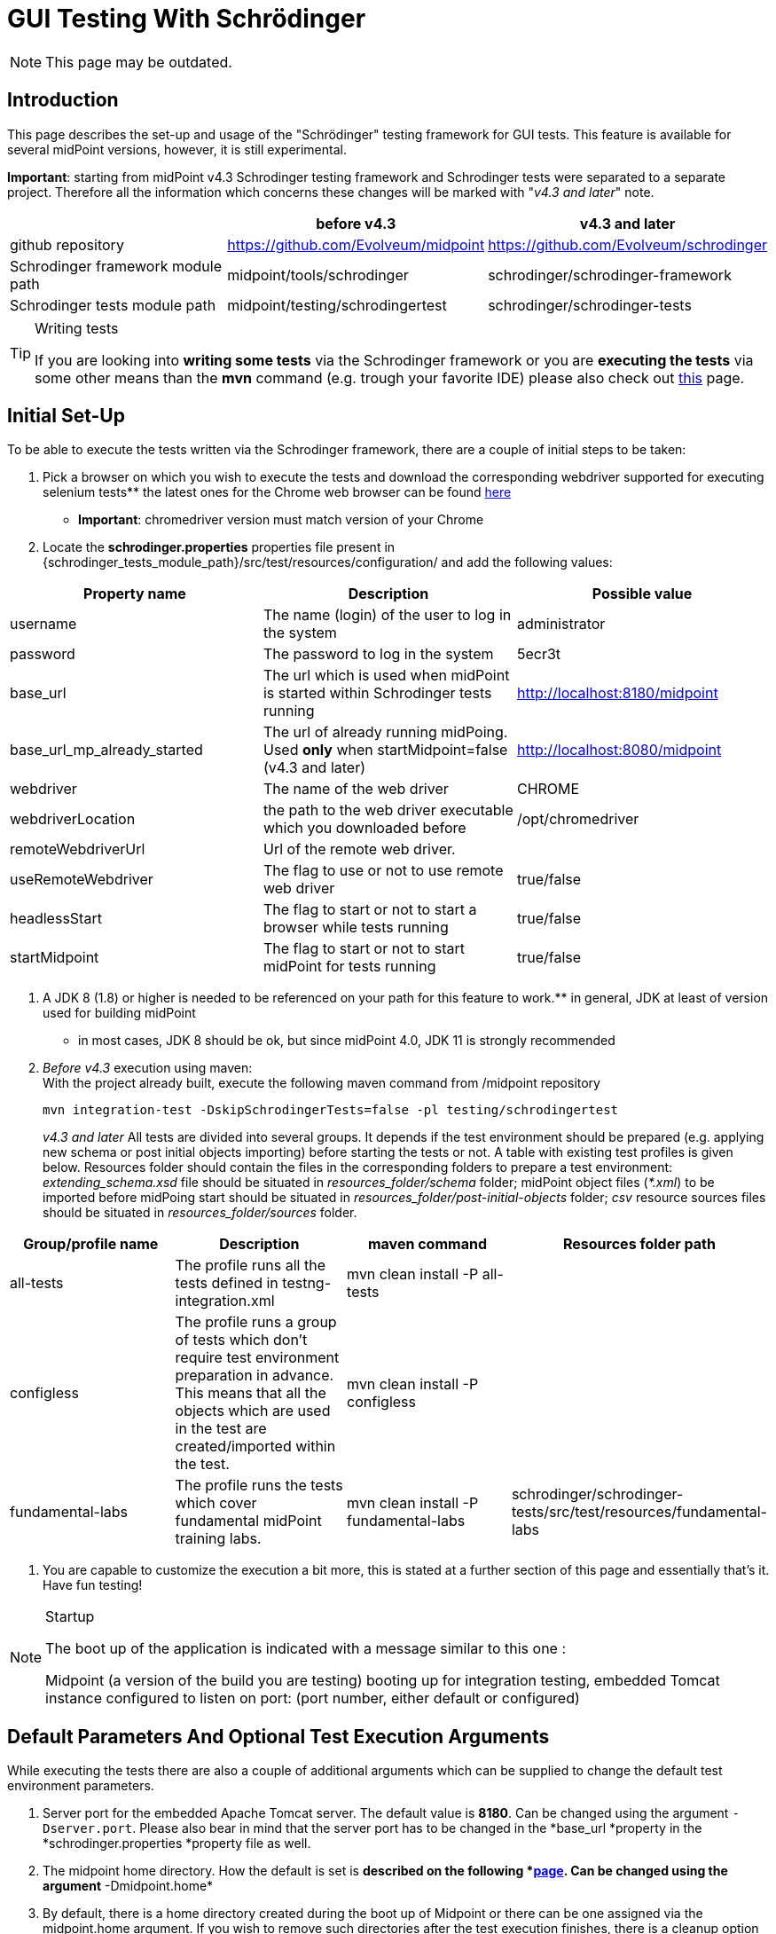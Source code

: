 = GUI Testing With Schrödinger
:page-wiki-name: GUI testing with Schrödinger
:page-wiki-metadata-create-user: mmacik
:page-wiki-metadata-create-date: 2018-07-09T11:14:13.919+02:00
:page-wiki-metadata-modify-user: semancik
:page-wiki-metadata-modify-date: 2020-10-19T14:45:55.137+02:00
:page-upkeep-status: red

NOTE: This page may be outdated.

== Introduction

This page describes the set-up and usage of the "Schrödinger" testing framework for GUI tests.
This feature is available for several midPoint versions, however, it is still experimental.

*Important*: starting from midPoint v4.3 Schrodinger testing framework and Schrodinger tests were
separated to a separate project. Therefore all the information which concerns these changes will be
marked with "_v4.3 and later_" note.


|===
| |before v4.3 |v4.3 and later

|github repository
|https://github.com/Evolveum/midpoint
|https://github.com/Evolveum/schrodinger

|Schrodinger framework module path
|midpoint/tools/schrodinger
|schrodinger/schrodinger-framework

|Schrodinger tests module path
|midpoint/testing/schrodingertest
|schrodinger/schrodinger-tests

|===


[TIP]
.Writing tests
====
If you are looking into *writing some tests* via the Schrodinger framework or you are *executing the tests* via some other means than the *mvn* command (e.g. trough your favorite IDE) please also check out link:../writing-tests-with-schrodinger/[this] page.
====


== Initial Set-Up

To be able to execute the tests written via the Schrodinger framework, there are a couple of initial steps to be taken:

. Pick a browser on which you wish to execute the tests and download the corresponding webdriver supported for executing selenium tests** the latest ones for the Chrome web browser can be found link:http://chromedriver.chromium.org/downloads[here]

** *Important*: chromedriver version must match version of your Chrome

. Locate the *schrodinger.properties* properties file present in {schrodinger_tests_module_path}/src/test/resources/configuration/ and add the following values:


|===
|Property name |Description |Possible value

|username
|The name (login) of the user to log in the system
|administrator

|password
|The password to log in the system
|5ecr3t

|base_url
|The url which is used when midPoint is started within Schrodinger tests running
|http://localhost:8180/midpoint

|base_url_mp_already_started
|The url of already running midPoing. Used *only* when startMidpoint=false (v4.3 and later)
|http://localhost:8080/midpoint

|webdriver
|The name of the web driver
|CHROME

|webdriverLocation
|the path to the web driver executable which you downloaded before
|/opt/chromedriver

|remoteWebdriverUrl
|Url of the remote web driver.
|

|useRemoteWebdriver
|The flag to use or not to use remote web driver
|true/false

|headlessStart
|The flag to start or not to start a browser while tests running
|true/false

|startMidpoint
|The flag to start or not to start midPoint for tests running
|true/false

|===

. A JDK 8 (1.8) or higher is needed to be referenced on your path for this feature to work.** in general, JDK at least of version used for building midPoint

** in most cases, JDK 8 should be ok, but since midPoint 4.0, JDK 11 is strongly recommended

. _Before v4.3_ execution using maven:  +
With the project already built, execute the following maven command from /midpoint repository
+
[source]
----
mvn integration-test -DskipSchrodingerTests=false -pl testing/schrodingertest
----
_v4.3 and later_ All tests are divided into several groups. It depends if the test environment should be
prepared (e.g. applying new schema or post initial objects importing) before starting the tests or not.
A table with existing test profiles is given below. Resources folder should contain the files in the
corresponding folders to prepare a test environment: _extending_schema.xsd_ file should be situated in
_resources_folder/schema_ folder; midPoint object files (_*.xml_) to be imported before midPoing start
should be situated in _resources_folder/post-initial-objects_ folder; _csv_ resource sources files
should be situated in _resources_folder/sources_ folder.

|===
|Group/profile name |Description |maven command |Resources folder path

|all-tests
|The profile runs all the tests defined in testng-integration.xml
|mvn clean install -P all-tests
|

|configless
|The profile runs a group of tests which don't require test environment preparation in advance. This
means that all the objects which are used in the test are created/imported within the test.
|mvn clean install -P configless
|

|fundamental-labs
|The profile runs the tests which cover fundamental midPoint training labs.
|mvn clean install -P fundamental-labs
|schrodinger/schrodinger-tests/src/test/resources/fundamental-labs
|===


. You are capable to customize the execution a bit more, this is stated at a further section of this page and essentially that's it.
Have fun testing!

[NOTE]
.Startup
====
The boot up of the application is indicated with a message similar to this one :

Midpoint (a version of the build you are testing) booting up for integration testing, embedded Tomcat instance configured to listen on port: (port number, either default or configured)
====


== Default Parameters And Optional Test Execution Arguments

While executing the tests there are also a couple of additional arguments which can be supplied to change the default test environment parameters.

. Server port for the embedded Apache Tomcat server.
The default value is *8180*. Can be changed using the argument `-Dserver.port`. Please also bear in mind that the server port has to be changed in the *base_url *property in the *schrodinger.properties *property file as well.

. The midpoint home directory.
How the default is set is *described on the following *link:https://wiki.evolveum.com/display/midPoint/MidPoint+Home+Directory[page]. Can be changed using the argument* -Dmidpoint.home*

. By default, there is a home directory created during the boot up of Midpoint or there can be one assigned via the midpoint.home argument.
If you wish to remove such directories after the test execution finishes, there is a cleanup option present as well.
By default it is set to *false *but this can be changed using the *-Dcleanup* argument.

. The whole bootup, test, clean up part of the integration tests cycle can be ignored if needed using the switch *-DskipTests*

The following will execute the integration test suites using the /home/midpoint/schrodinger directory as midpoint home and executing the embedded tomcat using the port 8181.
After the suite finishes the process will be stopped and the created or supplied directory will be removed.


[source]
----
mvn integration-test -DskipSchrodingerTests=false -pl testing/schrodingertest -Dmidpoint.home=/home/midpoint/schrodinger -Dserver.port=8181
----


== Test Run With External Tomcat

If you want to run Schrodinger Tests against your external midPoint instance, follow this setup (let's assume default run):

* specify correct URL in schrodinger.properties: base\_url=link:http://localhost:8080/midpoint[http://localhost:8080/midpoint]

* change port in testing/schrodingertest/pom.xml: server.port8080/server.port


=== Troubleshooting

*Symptom*
....
Test run ends on message Midpoint 4.0.1-SNAPSHOT booting up for integration testing, embedded Tomcat instance configured to listen on port: 8180: with no further progress.
....

*Solution*

Embedded Tomcat didn't start.
Run midPoint on your own Tomcat and set enviroment as in Test run with external Tomcat.

*Symptom*

Tests timeouts with something like:

....
Timeout: 6 s. +
Caused by: NoSuchElementException: no such element: Unable to locate element: {method:xpath,selector://\*[@data-s-resource-key='PageAdmin.menu.top.configuration']}
....

*Solution*

Run Tomcat with this parameter:


....
set JAVA\_OPTS=-Dmidpoint.schrodinger=true
....

== Schrodinger coverage of GUI code
On the current moment Schrodinger coverages all the pages that can be reached with the help of the left side menu. Also Schrodinger coverages the pages that can be reached only after the appropriate configuration is set (e.g. Forget password page, or configured object collection pages).
The structure of the Schrodinger code repeats mostly the structure of the GUI code. All the pages and components can be divided into several groups according to the functionality. The table with Schrodinger code coverage details is provided further.

|===
|Group name |Description |Covered functionality |GUI components |Schrodinger class

|Object list pages
|Pages with the list of objects of the specified type presented in the table
|Main component of such pages is table, therefore most functionality is covered within table component.
|Pages: All users, All roles, All services, All resources, all pages from the Cases, Certification, Server tasks sections, all pages from the Certification section, all pages  Created reports, All reports, Audit Log Viewer, All archetypes, All object collections, All objects
|AssignmentHolderObjectListPage

|Object details pages
|Pages which display object details, usually presented with tabbed panel.
|Summary panel, tabbed panel with ability to select different tabs, operational buttons panel (e.g. Change archetype functionality, Run task, etc.), options panel (e.g. Force, Reconcile, etc.), save, preview changes.
|Details (new or edit) page for user, organization, role, service, resource, case, campaign definition, task, report, archetype, object collection; system configuration and internal configurations pages.
|AssignmentHolderDetailsPage

|Object list table
|Table to display a list of objects
|Search panel functionality, selecting menu item by item name or by menu item button class,  redirecting to details page, work with table rows and columns, buttons toolbar functionality (e.g. add new object button, export button)
|All object list pages' tables, Assignments tab table, Inducements tab panel and others.
|AssignmentHolderObjectListTable, TableWithPageRedirect, Table

|Tabbed panels
|A set of tabs with its panels, usually used on the object details pages.
|Select appropriate tab
|e.g. tabs on the user details page or system configuration page
|TabPanel

|Tab panel
|Frequently used tab panels with container value form or with table. Tab panels with its own GUI elements are covered as separate components.
|Different tab panel UI is covered for Delegations, Delegated to me, all tabs under System and Internal configurations menu sections. Container value tab panels: Basic, report tabs, system configuration tabs, resource configuration tabs. Tab panel with table: Assignments, Projections,Object policy, Inducement.
|e.g. tabs on the user details page or system configuration page
|TabWithTableAndPrismView, TabWithContainerWrapper

|Form
|Form is a panel with generated object attributes. One form can contain one or more container panels.
|Ability to work with form and its attributes, set up, update or remove value.
|e.g. form panel on the Basic tab of the Edit user page
|PrismForm

|Popup windows
|Every popup that appears in GUI
|Each popup panel is covered according to its functionality.
|The most commonly used are confirmation window, object browser popup, new assignment and new projection popups, export configuration popup and report configuration popup.
|ModalBox

|===

== Test coverage

All Schrodinger tests are divided into several groups: gui pages tests, gui components tests, scenarios tests and labs tests.



== Integration with an automation server (Jenkins)

An automated work is set on Jenkins to run daily Schrodinger tests.


== Further framework extension

TODO


== Adding custom test suites

The execution of test suites is orchestrated via the maven failsafe plugin.
To add additional test cases to the suite execution you will need to modify the suite configuration file.


[TIP]
.Defaults
====
By default, the information of which test classes are the subject of execution is present in the testng-integration-schrodinger.xml suite configuration file at the root of the schrodingertest module.

====

If you would like to change the name or path to the suite configuration file, this change has to be done in the project POM file of the schrodingertest module.
The configuration is present in the plugin with the artifact maven-failsafe-plugin.

[source,xml]
----
<suiteXmlFiles>
    <suiteXmlFile>testng-integration-schrodinger.xml</suiteXmlFile>
</suiteXmlFiles>
----